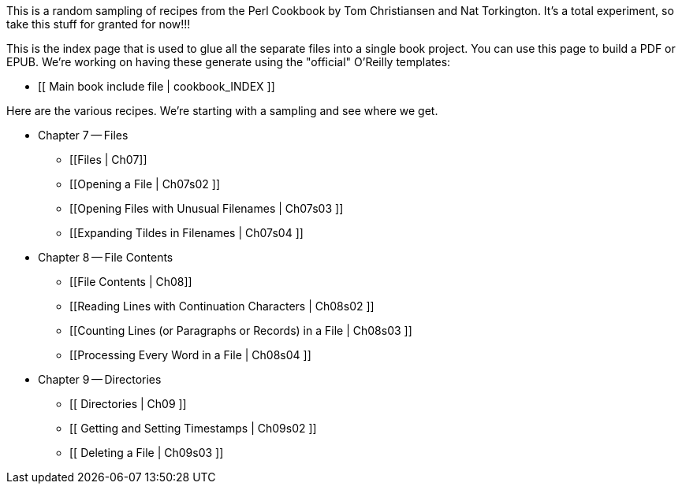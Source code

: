 This is a random sampling of recipes from the Perl Cookbook by Tom Christiansen and Nat Torkington.  It's a total experiment, so take this stuff for granted for now!!!

This is the index page that is used to glue all the separate files into a single book project.  You can use this page to build a PDF or EPUB.  We're working on having these generate using the "official" O'Reilly templates:

* [[ Main book include file | cookbook_INDEX ]]

Here are the various recipes.  We're starting with a sampling and see where we get.

* Chapter 7 -- Files
** [[Files | Ch07]]
** [[Opening a File | Ch07s02 ]]
** [[Opening Files with Unusual Filenames | Ch07s03 ]]
** [[Expanding Tildes in Filenames | Ch07s04 ]]
* Chapter 8 -- File Contents
** [[File Contents | Ch08]]
** [[Reading Lines with Continuation Characters | Ch08s02 ]]
** [[Counting Lines (or Paragraphs or Records) in a File | Ch08s03 ]]
** [[Processing Every Word in a File | Ch08s04 ]]
* Chapter 9 -- Directories
** [[ Directories | Ch09 ]]
** [[ Getting and Setting Timestamps | Ch09s02 ]]
** [[ Deleting a File | Ch09s03 ]] 

